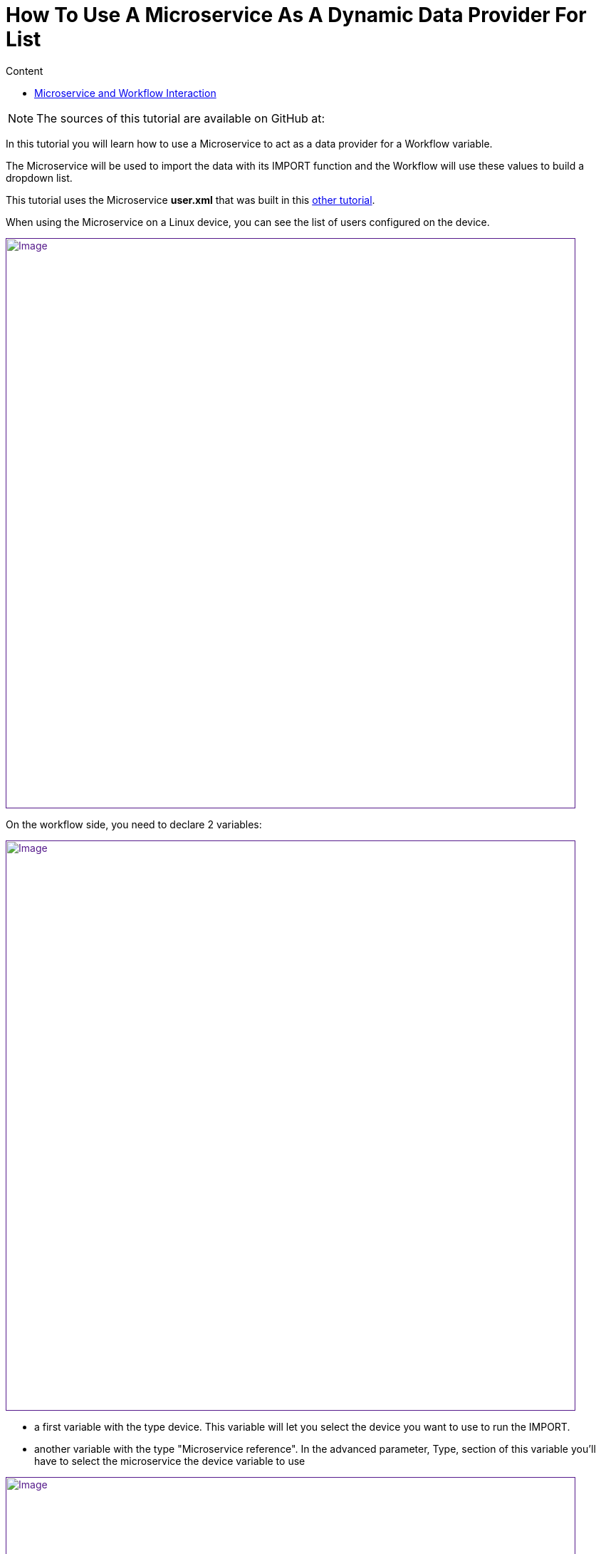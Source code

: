 = How To Use A Microservice As A Dynamic Data Provider For List
:toc: left
:toc-title: Content
:imagesdir: ../resources/
:ext-relative: adoc

[[main-content]]
NOTE: The sources of this tutorial are available on GitHub at:

In this tutorial you will learn how to use a Microservice to act as a
data provider for a Workflow variable.

The Microservice will be used to import the data with its IMPORT
function and the Workflow will use these values to build a dropdown
list.

This tutorial uses the Microservice *user.xml* that was built in this
link:../Configuration/Microservices/getting-started-developing-microservices.adoc[other
tutorial].

When using the Microservice on a Linux device, you can see the list of
users configured on the device.

link:[image:images/image2019-5-7_17-52-24.png[Image,width=800]]

On the workflow side, you need to declare 2 variables:

link:[image:images/image2019-5-7_17-55-51.png[Image,width=800]]

* a first variable with the type device. This variable will let you
select the device you want to use to run the IMPORT.
* another variable with the type "Microservice reference". In the
advanced parameter, Type, section of this variable you'll have to select
the microservice the device variable to use

link:[image:images/image2019-5-7_17-56-26.png[Image,width=800]]

[[HowtoUseaMicroserviceasaDynamicDataProviderforList-MicroserviceandWorkflowInteraction]]
== Microservice and Workflow Interaction

On the Microservice console, the users are listed, the column object_id
contains the user-names.

With the Workflow variable definition above, the variable will be
rendered as a list that contains the usernames from the Microservice.

link:[image:images/image2019-5-9_16-12-57.png[Image,width=800]]

We can do a simple test by adding a user directly on the Linux device

[[highlighter_383594]]
link:#[?]

`                                     `

`[root@Demo17-1 ~]``# useradd aaa_test123`

`[root@Demo17-1 ~]``#`

Then execute the Workflow process "refresh user", the code is available
on github but below is the PHP code of the task. This task is calling a
PHP function synchronize_objects_and_verify_response to call the IMPORT
functions of the Microservices attached to the managed device

[[highlighter_640564]]
link:#[?]

`                                     `

`<?php`

 

`function` `list_args()`

`{`

`}`

 

`$id` `= ``substr``(``$context``[``'device'``], 3);`

`$response` `= synchronize_objects_and_verify_response(``$id``);`

`$response` `= json_decode(``$response``, true);`

`if` `(``$response``[``'wo_status'``] !== ENDED) {`

`    ``$response`
`= prepare_json_response(FAILED, ``$response``[``'wo_comment'``], ``$context``, true);`

`    ``echo` `$response``;`

`    ``exit``;`

`}`

 

`task_success(``'Task OK'``);`

`task_error(``'Task FAILED'``);`

`?>`

Calling this function is equivalent to click on "Synchronize with
device" on the Microservice management console.

The workflow instance variable list is then updated with the new user

link:[image:images/image2019-5-9_16-31-28.png[Image,width=800]]
